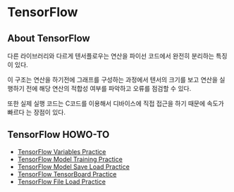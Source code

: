 * TensorFlow
** About TensorFlow
 다른 라이브러리와 다르게 텐서플로우는 연산을 파이선 코드에서 완전히 분리하는 특징이 있다.

 이 구조는 연산을 하기전에 그래프를 구성하는 과정에서 텐서의 크기를 보고 연산을 실행하기
전에 해당 연산의 적합성 여부를 파악하고 오류를 점검할 수 있다.

 또한 실제 실행 코드는 C코드를 이용해서 디바이스에 직접 접근을 하기 때문에 속도가 빠르다
는 장점이 있다.

** TensorFlow HOWO-TO
- [[file:TensorFlow-Variables-Practice.ipynb][TensorFlow Variables Practice]]
- [[file:TensorFlow-Model-Training-Practice.ipynb][TensorFlow Model Training Practice]]
- [[file:TensorFlow-Model-Save-Load-Practice.ipynb][TensorFlow Model Save Load Practice]]
- [[file:TensorFlow-TensorBoard.ipynb][TensorFlow TensorBoard Practice]]
- [[file:TensorFlow-File-Load-Practice.ipynb][TensorFlow File Load Practice]]

